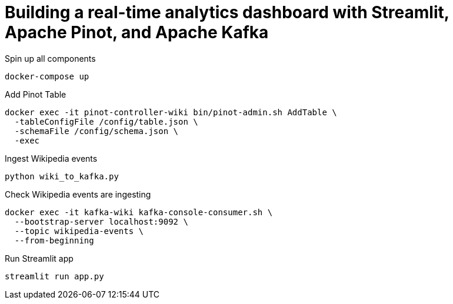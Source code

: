 # Building a real-time analytics dashboard with Streamlit, Apache Pinot, and Apache Kafka

Spin up all components

[source, bash]
----
docker-compose up
----

Add Pinot Table

[source, bash]
----
docker exec -it pinot-controller-wiki bin/pinot-admin.sh AddTable \
  -tableConfigFile /config/table.json \
  -schemaFile /config/schema.json \
  -exec
----

Ingest Wikipedia events

[source, bash]
----
python wiki_to_kafka.py
----

Check Wikipedia events are ingesting

[souce, bash]
----
docker exec -it kafka-wiki kafka-console-consumer.sh \
  --bootstrap-server localhost:9092 \
  --topic wikipedia-events \
  --from-beginning
----

Run Streamlit app

[source, bash]
----
streamlit run app.py
----